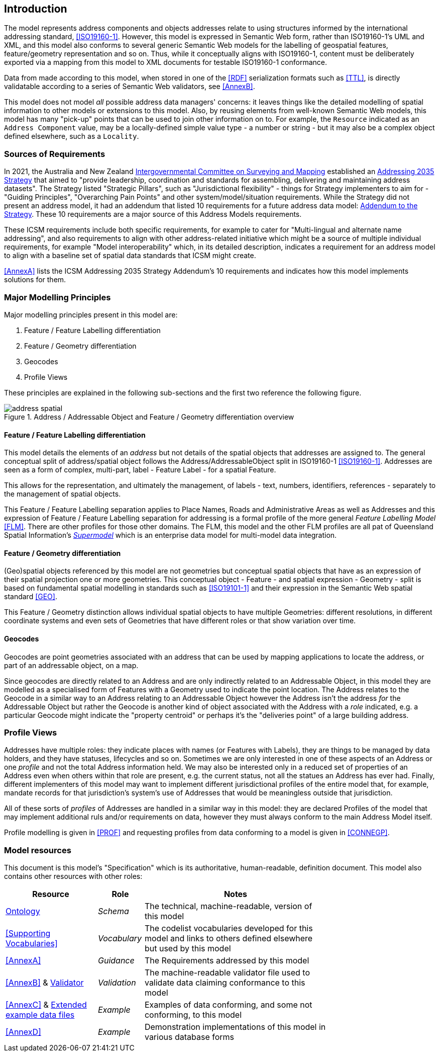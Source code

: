 == Introduction

The model represents address components and objects addresses relate to using structures informed by the international addressing standard, <<ISO19160-1>>. However, this model is expressed in Semantic Web form, rather than ISO19160-1's UML and XML, and this model also conforms to several generic Semantic Web models for the labelling of geospatial features, feature/geometry representation and so on. Thus, while it conceptually aligns with ISO19160-1, content must be deliberately exported via a mapping from this model to XML documents for testable ISO19160-1 conformance.

Data from made according to this model, when stored in one of the <<RDF>> serialization formats such as <<TTL>>, is directly validatable according to a series of Semantic Web validators, see <<AnnexB>>.

This model does not model _all_ possible address data managers' concerns: it leaves things like the detailed modelling of spatial information to other models or extensions to this model. Also, by reusing elements from well-known Semantic Web models, this model has many "pick-up" points that can be used to join other information on to. For example, the `Resource` indicated as an `Address Component` value, may be a locally-defined simple value type - a number or string - but it may also be a complex object defined elsewhere, such as a `Locality`.

=== Sources of Requirements

In 2021, the Australia and New Zealand https://www.icsm.gov.au/[Intergovernmental Committee on Surveying and Mapping] established an https://www.icsm.gov.au/publications/addressing-2035[Addressing 2035 Strategy] that aimed to "provide leadership, coordination and standards for assembling, delivering and maintaining address datasets". The Strategy listed "Strategic Pillars", such as "Jurisdictional flexibility" - things for Strategy implementers to aim for - "Guiding Principles", "Overarching Pain Points" and other system/model/situation requirements. While the Strategy did not present an address model, it had an addendum that listed 10 requirements for a future address data model: https://www.icsm.gov.au/publications/addressing-strategy-information-addendum[Addendum to the Strategy]. These 10 requirements are a major source of this Address Models requirements.

These ICSM requirements include both specific requirements, for example to cater for "Multi-lingual and alternate name addressing", and also requirements to align with other address-related initiative which might be a source of multiple individual requirements, for example "Model interoperability" which, in its detailed description, indicates a requirement for an address model to align with a baseline set of spatial data standards that ICSM might create.

<<AnnexA>> lists the ICSM Addressing 2035 Strategy Addendum's 10 requirements and indicates how this model implements solutions for them.

=== Major Modelling Principles

Major modelling principles present in this model are:

. Feature / Feature Labelling differentiation
. Feature / Geometry differentiation
. Geocodes
. Profile Views

These principles are explained in the following sub-sections and the first two reference the following figure.

[[fig-address-spatial]]
.Address / Addressable Object and Feature / Geometry differentiation overview
image::img/address-spatial.png[]

==== Feature / Feature Labelling differentiation

This model details the elements of an _address_ but not details of the spatial objects that addresses are assigned to. The general conceptual split of address/spatial object follows the Address/AddressableObject split in ISO19160-1 <<ISO19160-1>>. Addresses are seen as a form of complex, multi-part, label - Feature Label - for a spatial Feature.

This allows for the representation, and ultimately the management, of labels - text, numbers, identifiers, references - separately to the management of spatial objects.

This Feature / Feature Labelling separation applies to Place Names, Roads and Administrative Areas as well as Addresses and this expression of Feature / Feature Labelling separation for addressing is a formal profile of the more general _Feature Labelling Model_ <<FLM>>. There are other profiles for those other domains. The FLM, this model and the other FLM profiles are all pat of Queensland Spatial Information's https://spatial-information-qld.github.io/supermodel/supermodel.html[_Supermodel_] which is an enterprise data model for multi-model data integration.

==== Feature / Geometry differentiation

(Geo)spatial objects referenced by this model are not geometries but conceptual spatial objects that have as an expression of their spatial projection one or more geometries. This conceptual object - Feature - and spatial expression - Geometry - split is based on fundamental spatial modelling in standards such as <<ISO19101-1>> and their expression in the Semantic Web spatial standard <<GEO>>.

This Feature / Geometry distinction allows individual spatial objects to have multiple Geometries: different resolutions, in different coordinate systems and even sets of Geometries that have different roles or that show variation over time.

==== Geocodes

Geocodes are point geometries associated with an address that can be used by mapping applications to locate the address, or part of an addressable object, on a map.

Since geocodes are directly related to an Address and are only indirectly related to an Addressable Object, in this model they are modelled as a specialised form of Features with a Geometry used to indicate the point location. The Address relates to the Geocode in a similar way to an Address relating to an Addressable Object however the Address isn't the address _for_ the Addressable Object but rather the Geocode is another kind of object associated with the Address with a _role_ indicated, e.g. a particular Geocode might indicate the "property centroid" or perhaps it's the "deliveries point" of a large building address.

=== Profile Views

Addresses have multiple roles: they indicate places with names (or Features with Labels), they are things to be managed by data holders, and they have statuses, lifecycles and so on. Sometimes we are only interested in one of these aspects of an Address or one _profile_ and not the total Address information held. We may also be interested only in a reduced set of properties of an Address even when others within that role are present, e.g. the current status, not all the statues an Address has ever had. Finally, different implementers of this model may want to implement different jurisdictional profiles of the entire model that, for example, mandate records for that jurisdiction's system's use of Addresses that would be meaningless outside that jurisdiction.

All of these sorts of _profiles_ of Addresses are handled in a similar way in this model: they are declared Profiles of the model that may implement additional ruls and/or requirements on data, however they must always conform to the main Address Model itself.

Profile modelling is given in <<PROF>> and requesting profiles from data conforming to a model is given in <<CONNEGP>>.

=== Model resources

This document is this model's "Specification" which is its authoritative, human-readable, definition document. This model also contains other resources with other roles:

[width="75%", cols="2,1,4"]
|===
| Resource | Role | Notes

| https://spatial-information-qld.github.io/address-model/model.ttl[Ontology] | _Schema_ | The technical, machine-readable, version of this model
| <<Supporting Vocabularies>> | _Vocabulary_ | The codelist vocabularies developed for this model and links to others  defined elsewhere but used by this model
| <<AnnexA>> | _Guidance_ | The Requirements addressed by this model
| <<AnnexB>> & https://github.com/Spatial-Information-QLD/address-model/blob/main/validator.ttl[Validator] | _Validation_ | The machine-readable validator file used to validate data claiming conformance to this model
| <<AnnexC>>
&
https://github.com/Spatial-Information-QLD/address-model/tree/main/extended-examples[Extended example data files] | _Example_ | Examples of data conforming, and some not conforming, to this model
| <<AnnexD>> | _Example_ | Demonstration implementations of this model in various database forms
|===
